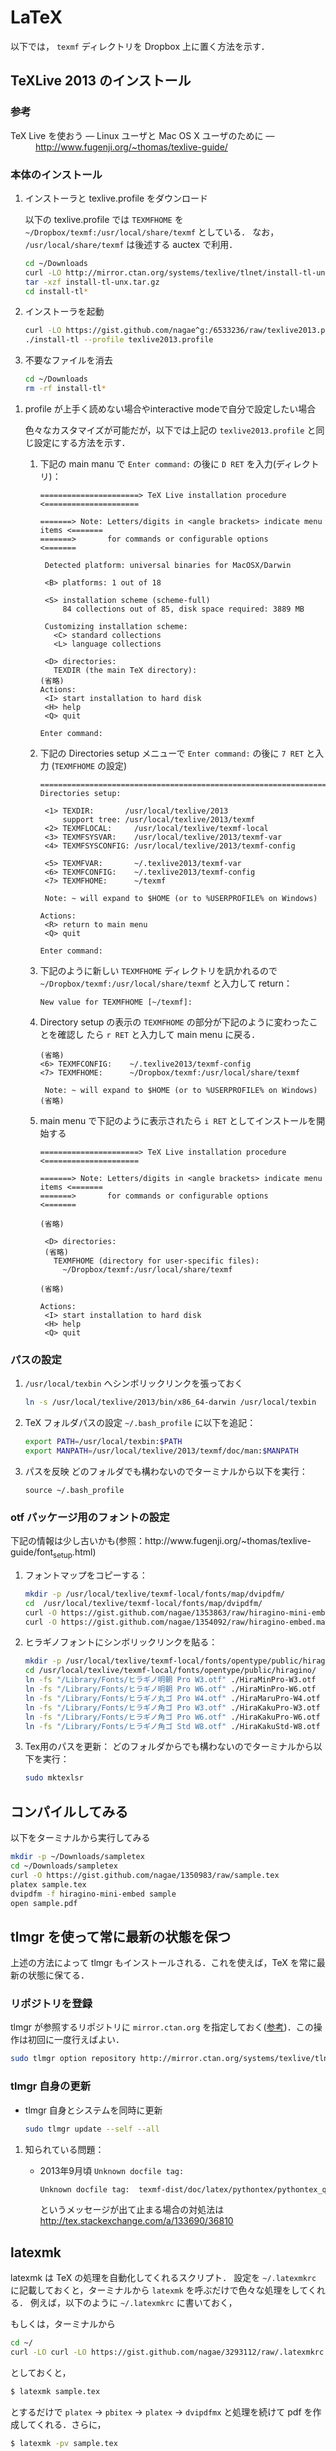 * LaTeX
以下では， =texmf= ディレクトリを Dropbox 上に置く方法を示す．
** TeXLive 2013 のインストール
*** 参考
- TeX Live を使おう --- Linux ユーザと Mac OS X ユーザのために --- :: http://www.fugenji.org/~thomas/texlive-guide/
*** 本体のインストール
1. インストーラと texlive.profile をダウンロード

   以下の texlive.profile では =TEXMFHOME= を =~/Dropbox/texmf:/usr/local/share/texmf= としている．
   なお， =/usr/local/share/texmf= は後述する auctex で利用．
   #+BEGIN_SRC sh
     cd ~/Downloads
     curl -LO http://mirror.ctan.org/systems/texlive/tlnet/install-tl-unx.tar.gz 
     tar -xzf install-tl-unx.tar.gz
     cd install-tl* 
   #+END_SRC
2. インストーラを起動
   #+BEGIN_SRC sh
     curl -LO https://gist.github.com/nagae^g:/6533236/raw/texlive2013.profile
     ./install-tl --profile texlive2013.profile
   #+END_SRC

3. 不要なファイルを消去
   #+BEGIN_SRC sh
     cd ~/Downloads
     rm -rf install-tl*
   #+END_SRC

**** profile が上手く読めない場合やinteractive modeで自分で設定したい場合
色々なカスタマイズが可能だが，以下では上記の =texlive2013.profile= と同じ設定にする方法を示す．
1. 下記の main manu で =Enter command:= の後に =D RET= を入力(ディレクトリ)：
  #+BEGIN_SRC screen
    ======================> TeX Live installation procedure <=====================
       
    =======> Note: Letters/digits in <angle brackets> indicate menu items <=======
    =======>       for commands or configurable options                   <=======
       
     Detected platform: universal binaries for MacOSX/Darwin
    
     <B> platforms: 1 out of 18
       
     <S> installation scheme (scheme-full)
         84 collections out of 85, disk space required: 3889 MB
       
     Customizing installation scheme:
       <C> standard collections
       <L> language collections
       
     <D> directories:
       TEXDIR (the main TeX directory):
    (省略)
    Actions:
     <I> start installation to hard disk
     <H> help
     <Q> quit
    
    Enter command: 
 #+END_SRC

2. 下記の Directories setup メニューで =Enter command:= の後に =7 RET= と入力
   (=TEXMFHOME= の設定)
   #+BEGIN_SRC screen
     ===============================================================================
     Directories setup:
     
      <1> TEXDIR:       /usr/local/texlive/2013
          support tree: /usr/local/texlive/2013/texmf
      <2> TEXMFLOCAL:     /usr/local/texlive/texmf-local
      <3> TEXMFSYSVAR:    /usr/local/texlive/2013/texmf-var
      <4> TEXMFSYSCONFIG: /usr/local/texlive/2013/texmf-config
     
      <5> TEXMFVAR:       ~/.texlive2013/texmf-var
      <6> TEXMFCONFIG:    ~/.texlive2013/texmf-config
      <7> TEXMFHOME:      ~/texmf
     
      Note: ~ will expand to $HOME (or to %USERPROFILE% on Windows)
     
     Actions:
      <R> return to main menu
      <Q> quit
     
     Enter command: 
   #+END_SRC

3. 下記のように新しい =TEXMFHOME= ディレクトリを訊かれるので =~/Dropbox/texmf:/usr/local/share/texmf= と入力して return：
   #+BEGIN_SRC screen
     New value for TEXMFHOME [~/texmf]: 
   #+END_SRC
   
4. Directory setup の表示の =TEXMFHOME= の部分が下記のように変わったことを確認し
   たら =r RET= と入力して main menu に戻る．
   #+BEGIN_SRC screen
     (省略)
     <6> TEXMFCONFIG:    ~/.texlive2013/texmf-config
     <7> TEXMFHOME:      ~/Dropbox/texmf:/usr/local/share/texmf
     
      Note: ~ will expand to $HOME (or to %USERPROFILE% on Windows)
     (省略)
   #+END_SRC

5. main menu で下記のように表示されたら =i RET= としてインストールを開始する
   #+BEGIN_SRC screen
     ======================> TeX Live installation procedure <=====================
     
     =======> Note: Letters/digits in <angle brackets> indicate menu items <=======
     =======>       for commands or configurable options                   <=======
     
     (省略)
     
      <D> directories:
      (省略)
        TEXMFHOME (directory for user-specific files):
          ~/Dropbox/texmf:/usr/local/share/texmf
     
     (省略)
     
     Actions:
      <I> start installation to hard disk
      <H> help
      <Q> quit
   #+END_SRC

*** パスの設定
5. =/usr/local/texbin= へシンボリックリンクを張っておく
   #+BEGIN_SRC sh
   ln -s /usr/local/texlive/2013/bin/x86_64-darwin /usr/local/texbin
   #+END_SRC
6. TeX フォルダパスの設定
   =~/.bash_profile= に以下を追記：
   #+BEGIN_SRC sh
   export PATH=/usr/local/texbin:$PATH
   export MANPATH=/usr/local/texlive/2013/texmf/doc/man:$MANPATH
   #+END_SRC
7. パスを反映
   どのフォルダでも構わないのでターミナルから以下を実行：
   #+BEGIN_SRC screen
   source ~/.bash_profile
   #+END_SRC
*** otf パッケージ用のフォントの設定
下記の情報は少し古いかも(参照：http://www.fugenji.org/~thomas/texlive-guide/font_setup.html)
1. フォントマップをコピーする：
   #+BEGIN_SRC sh
     mkdir -p /usr/local/texlive/texmf-local/fonts/map/dvipdfm/
     cd  /usr/local/texlive/texmf-local/fonts/map/dvipdfm/
     curl -O https://gist.github.com/nagae/1353863/raw/hiragino-mini-embed.map
     curl -O https://gist.github.com/nagae/1354092/raw/hiragino-embed.map
   #+END_SRC
2. ヒラギノフォントにシンボリックリンクを貼る：
   #+BEGIN_SRC sh
     mkdir -p /usr/local/texlive/texmf-local/fonts/opentype/public/hiragino/
     cd /usr/local/texlive/texmf-local/fonts/opentype/public/hiragino/
     ln -fs "/Library/Fonts/ヒラギノ明朝 Pro W3.otf" ./HiraMinPro-W3.otf
     ln -fs "/Library/Fonts/ヒラギノ明朝 Pro W6.otf" ./HiraMinPro-W6.otf
     ln -fs "/Library/Fonts/ヒラギノ丸ゴ Pro W4.otf" ./HiraMaruPro-W4.otf
     ln -fs "/Library/Fonts/ヒラギノ角ゴ Pro W3.otf" ./HiraKakuPro-W3.otf
     ln -fs "/Library/Fonts/ヒラギノ角ゴ Pro W6.otf" ./HiraKakuPro-W6.otf
     ln -fs "/Library/Fonts/ヒラギノ角ゴ Std W8.otf" ./HiraKakuStd-W8.otf
   #+END_SRC
3. Tex用のパスを更新：
   どのフォルダからでも構わないのでターミナルから以下を実行：
   #+BEGIN_SRC sh
   sudo mktexlsr
   #+END_SRC
** コンパイルしてみる
以下をターミナルから実行してみる
#+BEGIN_SRC sh
  mkdir -p ~/Downloads/sampletex
  cd ~/Downloads/sampletex
  curl -O https://gist.github.com/nagae/1350983/raw/sample.tex 
  platex sample.tex 
  dvipdfm -f hiragino-mini-embed sample 
  open sample.pdf
#+END_SRC
** tlmgr を使って常に最新の状態を保つ
上述の方法によって tlmgr もインストールされる．これを使えば，TeX を常に最新の状態に保てる．
*** リポジトリを登録
tlmgr が参照するリポジトリに =mirror.ctan.org= を指定しておく([[http://www.fugenji.org/~thomas/texlive-guide/tlmgr.html][参考]])．この操作は初回に一度行えばよい．
#+BEGIN_SRC sh
sudo tlmgr option repository http://mirror.ctan.org/systems/texlive/tlnet
#+END_SRC
*** tlmgr 自身の更新
- tlmgr 自身とシステムを同時に更新
  #+BEGIN_SRC sh
  sudo tlmgr update --self --all
  #+END_SRC
**** 知られている問題：
- 2013年9月頃 =Unknown docfile tag:=
  #+BEGIN_SRC sh
    Unknown docfile tag:  texmf-dist/doc/latex/pythontex/pythontex_quickstart.pdf details=""Quick start" documentation" at /usr/local/texlive/2013/tlpkg/TeXLive/TLPOBJ.pm line 127
  #+END_SRC
  というメッセージが出て止まる場合の対処法は http://tex.stackexchange.com/a/133690/36810
** latexmk
latexmk は TeX の処理を自動化してくれるスクリプト．
設定を =~/.latexmkrc= に記載しておくと，ターミナルから =latexmk= を呼ぶだけで色々な処理をしてくれる．
例えば，以下のように =~/.latexmkrc= に書いておく，
#+HTML: <script src="https://gist.github.com/nagae/5290992.js"></script>
もしくは，ターミナルから
#+BEGIN_SRC sh
cd ~/
curl -LO curl -LO https://gist.github.com/nagae/3293112/raw/.latexmkrc
#+END_SRC
としておくと，
#+BEGIN_SRC sh
$ latexmk sample.tex
#+END_SRC
とするだけで =platex= → =pbitex= → =platex= → =dvipdfmx= と処理を続けて pdf を作成してくれる．さらに，
#+BEGIN_SRC sh
$ latexmk -pv sample.tex
#+END_SRC
とすれば，その pdf ファイルを Preview.app で開いてくれる．

** Emacs との連携
Emacs 上でのLaTeX ソースの編集に支援ツールは必須
*** auctex
**** 特徴
Emacs 上での LaTeX 編集を支援．C-c C-c で compile したり，C-c C-p C-d で preview 見たりできる．
**** 参考
- 公式サイト :: http://www.gnu.org/software/auctex/
- EmacsWiki :: http://emacswiki.org/emacs/AUCTeX
- 奥村先生 :: http://oku.edu.mie-u.ac.jp/~okumura/texwiki/?AUCTeX
**** インストール
Homebrew でインストール可能
#+BEGIN_SRC screen
brew install --with-emacs=/Applications/Emacs.app/Contents/MacOS/Emacs auctex
#+END_SRC
**** 使い方
***** 章・節，環境，マクロの入力
- TABで補完が可能．
- カーソルの上下(もしくは =M-p, M-n=)で履歴を選択可能．
#+ATTR_HTML: border=2 rules="all"
| ショートカット           | 機能                                                   |
|--------------------------+--------------------------------------------------------|
| =C-c C-s=                | 章(=chapter=)，節(=section=)，小節(=subsection=)を入力 |
| =C-c C-e=                | 環境(=\begin{}...\end{}=)を入力                        |
| =C-c C-m= もしくは =C-c RET= | マクロ(eg. =\ret{}, \centering{}=)を挿入               |
***** フォント変更
- 何も選択せずにショートカットを入力すると LaTeX コマンドだけを入力し，括弧内で待機
- 文字列を選択してショートカットを入力すると，当該文字を LaTeX コマンド内に内挿
#+ATTR_HTML: border=2 rules="all"
| ショートカット | 機能                                                                          |
|----------------+-------------------------------------------------------------------------------|
| =C-c C-f C-b=   | 太字 =\textbf{*}=                                                             |
| =C-c C-f C-i=   | イタリック =\textit{*}=                                                       |
| =C-c C-f C-e=   | 強調 =\emph{*}=                                                               |
| =C-c C-f C-s=   | 斜体 =\textsl{*}=                                                             |
| =C-c C-f C-r=   | ローマン =\textrm{*}=                                                         |
| =C-c C-f C-f=   | サンセリフ．修飾の無い(Sans-serif)=ゴシック体 =\textsf{*}=                    |
| =C-c C-f C-t=   | タイプライター =\texttt{*}=                                                   |
| =C-c C-f C-c=   | スモールキャピタル(Small cap.)．小文字を「小さい大文字」で表記． =\textsc{*}= |
| =C-c C-f C-d=  | フォント修飾を削除                                                            |
***** コメント
#+ATTR_HTML: border=2 rules="all"
| ショートカット | 機能                               |
|----------------+------------------------------------|
| =C-c ;=        | 選択したリージョンをコメントアウト |
| =C-c %=        | 現在の段落をコメントアウト         |
***** マーク
#+ATTR_HTML: border=2 rules="all"
| ショートカット | 機能                     |
|----------------+--------------------------|
| =C-c *=        | 現在のセクションをマーク |
| =C-c .=        | 現在の環境をマーク       |
***** 処理
処理コマンドは TAB補完および上下(=M-p, M-n=)履歴表示が可能
#+ATTR_HTML: border=2 rules="all"
| ショートカット | 機能                           |
|----------------+----------------------------------|
| =C-c C-c=      | 文章全体を処理(※)               |
| =C-c C-r=      | 選択したリージョンのみを処理(※) |
| =C-c C-b=      | 現在のバッファのみを処理(※)     |
|----------------+----------------------------------|
| =C-c '=        | エラーを表示                     |
| =C-x '=        | 次のエラーを表示                 |
| =C-u C-x '=    | 前のエラーを表示                 |

※長江研の設定では， =C-c C-c=, =C-c C-r=, =C-c C-b= に続く処理コマンドとして(デフォルトで実装されているものも含め)以下が用意されている：
#+BEGIN_EXAMPLE
BibTeX 	Biber 	Check 	Clean 	Clean All 	File 	Index
LaTeX 	Other 	Print 	Queue 	Spell 	View 	direct
dvipdfmx 	latexmk 	pBibTeX 	pLaTeX
#+END_EXAMPLE
このうち，頻繁に使うのは以下のコマンドである．いずれもタブ補完が可能：
#+ATTR_HTML: border="2" rules="all"
|-----------+----------------------------------------------------------------------------------------------|
| コマンド  | 処理内容                                                                                     |
|-----------+----------------------------------------------------------------------------------------------|
| pLaTeX    | pLaTeX を実行(.tex → .dvi)                                                                  |
| pBibTeX   | pBibTeX を実行(.aux ファイルを元に .bbl を生成)                                              |
| dvipdfmx  | dvipdfmx を実行(.dvi → .pdf)                                                                |
| latexmk   | latexmk を実行(=~/.latexmkrc= で処理内容を設定可能)                                          |
| View      | (=open foo.pdf= などを呼び出せる)                                                            |
| Other     | 任意のコマンドを実行(e.g. =open -a Preview foo.pdf= などを呼び出せる)                        |
| direct    | TeX ファイルを処理した後，PDF ファイルを開く(latexmk の後， =open -a Preview foo.pdf= を実行) |
| Check     | lacheck による文法チェック                                                                   |
| Clean     | TeX 処理時に生成される中間ファイル(.aux, .toc, .log, .bbl など)を削除                        |
| Clean All | 上記中間ファイルに加えて .dvi, .ps, .pdf などのファイルも削除                                |
| Spell     | スペルチェック                                                                               |
|-----------+----------------------------------------------------------------------------------------------|

***** COMMENT プレビュー
C-c C-p C-p, 当該箇所のプレビュー
preview-at-point
Preview/Generate previews (or toggle) at point
If the cursor is positioned on or inside of a preview area, this toggles its visibility, regenerating the preview if necessary. If not, it will run the surroundings through preview. The surroundings include all areas up to the next valid preview, unless invalid previews occur before, in which case the area will include the last such preview in either direction. And overriding any other action, if a region is active (transient-mark-mode or zmacs-regions), it is run through preview-region.

<mouse-2>
The middle mouse button has a similar action bound to it as preview-at-point, only that it knows which preview to apply it to according to the position of the click. You can click either anywhere on a previewed image, or when the preview is opened and showing the source text, you can click on the icon preceding the source text. In other areas, the usual mouse key action (typically: paste) is not affected.

<mouse-3>
The right mouse key pops up a context menu with several options: toggling the preview, regenerating it, removing it (leaving the unpreviewed text), copying the text inside of the preview, and copying it in a form suitable for copying as an image into a mail or news article. This is a one-image variant of the following command:

C-c C-p C-w
preview-copy-region-as-mml
Copy a region as MML
This command is also available as a variant in the context menu on the right mouse button (where the region is the preview that has been clicked on). It copies the current region into the kill buffer in a form suitable for copying as a text including images into a mail or news article using mml-mode (see (emacs-mime)Composing section ‘Composing’ in Emacs MIME).

If you regenerate or otherwise kill the preview in its source buffer before the mail or news gets posted, this will fail. Also you should generate images you want to send with preview-transparent-border set to nil, or the images will have an ugly border. preview-latex detects this condition and asks whether to regenerate the region with borders switched off. As this is an asynchronous operation running in the background, you’ll need to call this command explicitly again to get the newly generated images into the kill ring.

Preview your articles with mml-preview (on M-m P, or C-c C-m P in Emacs 22) to make sure they look fine.

C-c C-p C-e
preview-environment
Preview/Generate previews for environment
Run preview on LaTeX environment. The environments in preview-inner-environments are treated as inner levels so that for instance, the split environment in \begin{equation}\begin{split}…\end{split}\end{equation} is properly displayed. If called with a numeric argument, the corresponding number of outward nested environments is treated as inner levels.

C-c C-p C-s
preview-section
Preview/Generate previews for section
Run preview on this LaTeX section.

C-c C-p C-r
preview-region
Preview/Generate previews for region
Run preview on current region.

C-c C-p C-b
preview-buffer
Preview/Generate previews for buffer
Run preview on the current buffer.

C-c C-p C-d
preview-document
Preview/Generate previews for document
Run preview on the current document.

C-c C-p C-c C-p
preview-clearout-at-point
Preview/Remove previews at point
Clear out (remove) the previews that are immediately adjacent to point.

C-c C-p C-c C-s
preview-clearout-section
Preview/Remove previews from section
Clear out all previews in current section.

C-c C-p C-c C-r
preview-clearout
Preview/Remove previews from region
Clear out all previews in the current region.

C-c C-p C-c C-b
preview-clearout-buffer
Preview/Remove previews from buffer
Clear out all previews in current buffer. This makes the current buffer lose all previews.

C-c C-p C-c C-d
preview-clearout-document
Preview/Remove previews from document
Clear out all previews in current document. The document consists of all buffers that have the same master file as the current buffer. This makes the current document lose all previews.

C-c C-p C-f
preview-cache-preamble
Preview/Turn preamble cache on
Dump a pregenerated format file. For the rest of the session, this file is used when running on the same master file. Use this if you know your LaTeX takes a long time to start up, the speedup will be most noticeable when generating single or few previews. If you change your preamble, do this again. preview-latex will try to detect the necessity of that automatically when editing changes to the preamble are done from within Emacs, but it will not notice if the preamble effectively changes because some included file or style file is tampered with.

C-c C-p C-c C-f
preview-cache-preamble-off
Preview/Turn preamble cache off
Clear the pregenerated format file and stop using preambles for the current document. If the caching gives you problems, use this.

C-c C-p C-i
preview-goto-info-page
Preview/Read Documentation
Read the info manual.

M-x preview-report-bug <RET>
preview-report-bug
Preview/Report Bug
This is the preferred way of reporting bugs as it will fill in what version of preview-latex you are using as well as versions of relevant other software, and also some of the more important settings. Please use this method of reporting, if at all possible and before reporting a bug, have a look at Known problems.

C-c C-k
*** cdLaTeX
**** 特徴
auctex と同様の機能を持つが minor-mode のため，org-mode などと併用できる
**** インストール
ターミナルから以下を実行．(長江研設定ファイル =ver1.0.4= 以降では github 経由で取得することにした)．
#+BEGIN_SRC sh
cd ~/Dropbox/.emacs.d/
git submodule add git@github.com:emacsmirror/cdlatex.git lisp/cdlatex
#+END_SRC
